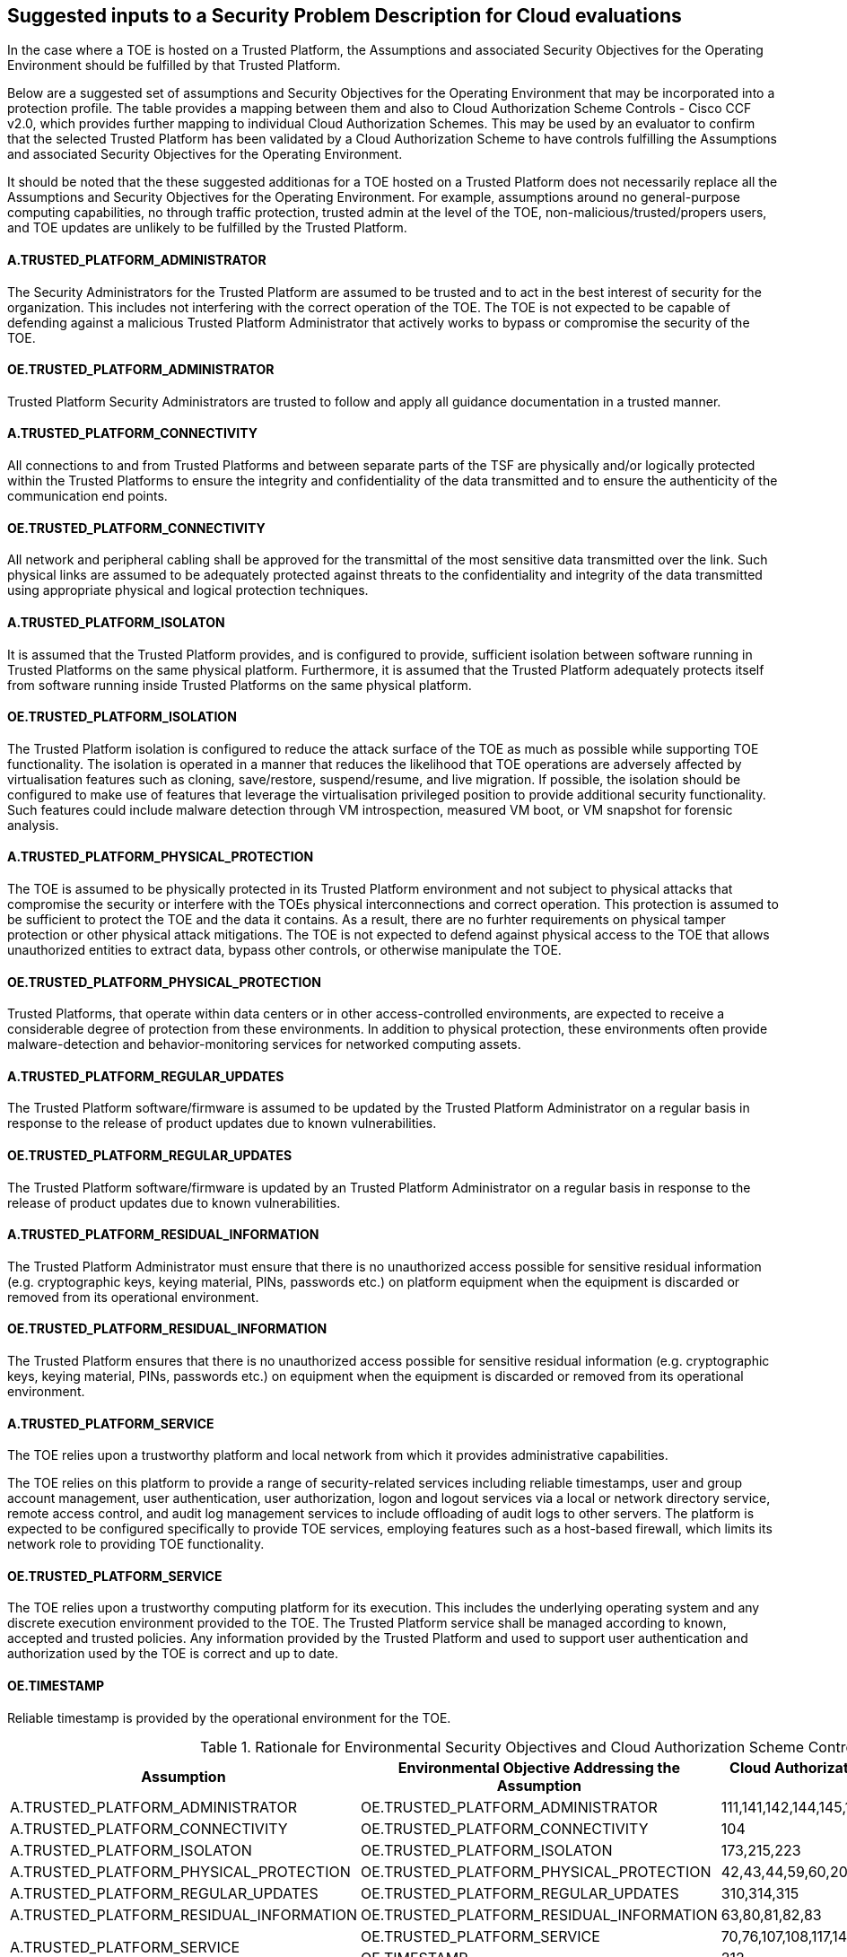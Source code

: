== Suggested inputs to a Security Problem Description for Cloud evaluations

In the case where a TOE is hosted on a Trusted Platform, the Assumptions and associated Security Objectives for the Operating Environment should be fulfilled by that Trusted Platform.

Below are a suggested set of assumptions and Security Objectives for the Operating Environment that may be incorporated into a protection profile. The table provides a mapping between them and also to Cloud Authorization Scheme Controls - Cisco CCF v2.0, which provides further mapping to individual Cloud Authorization Schemes. This may be used by an evaluator to confirm that the selected Trusted Platform has been validated by a Cloud Authorization Scheme to have controls fulfilling the Assumptions and associated Security Objectives for the Operating Environment.

It should be noted that the these suggested additionas for a TOE hosted on a Trusted Platform does not necessarily replace all the Assumptions and Security Objectives for the Operating Environment. For example, assumptions around no general-purpose computing capabilities, no through traffic protection, trusted admin at the level of the TOE, non-malicious/trusted/propers users, and TOE updates are unlikely to be fulfilled by the Trusted Platform.

==== A.TRUSTED_PLATFORM_ADMINISTRATOR 
The Security Administrators for the Trusted Platform are assumed to be trusted and to act in the best interest of security for the organization. This includes not interfering with the correct operation of the TOE. The TOE is not expected to be capable of defending against a malicious Trusted Platform Administrator that actively works to bypass or compromise the security of the TOE.

==== OE.TRUSTED_PLATFORM_ADMINISTRATOR 
Trusted Platform Security Administrators are trusted to follow and apply all guidance documentation in a trusted manner. 

==== A.TRUSTED_PLATFORM_CONNECTIVITY
All connections to and from Trusted Platforms and between separate parts of the TSF are physically and/or logically protected within
the Trusted Platforms to ensure the integrity and confidentiality of the data transmitted and to ensure the authenticity of the communication end points.

==== OE.TRUSTED_PLATFORM_CONNECTIVITY
All network and peripheral cabling shall be approved for the transmittal of the most sensitive data transmitted over the link. Such physical links are assumed to be adequately protected against threats to the confidentiality and integrity of the data transmitted using appropriate physical and logical protection techniques.

==== A.TRUSTED_PLATFORM_ISOLATON
It is assumed that the Trusted Platform provides, and is configured to provide, sufficient isolation between software running in Trusted Platforms on the same physical platform. Furthermore, it is assumed that the Trusted Platform adequately protects itself from software running inside Trusted Platforms on the same physical platform.

==== OE.TRUSTED_PLATFORM_ISOLATION
The Trusted Platform isolation is configured to reduce the attack surface of the TOE as much as possible while supporting TOE functionality. The isolation is operated in a manner that reduces the likelihood that TOE operations are adversely affected by virtualisation features such as cloning, save/restore, suspend/resume, and live migration. If possible, the isolation should be configured to make use of features that leverage the virtualisation privileged position to provide additional security functionality. Such features could include malware detection through VM introspection, measured VM boot, or VM snapshot for forensic analysis.

==== A.TRUSTED_PLATFORM_PHYSICAL_PROTECTION
The TOE is assumed to be physically protected in its Trusted Platform environment and not subject to physical attacks that compromise the security or interfere with the TOEs physical interconnections and correct operation. This protection is assumed to be sufficient to protect the TOE and the data it contains. As a result, there are no furhter requirements on physical tamper protection or other physical attack mitigations. The TOE is not expected to defend against physical access to the TOE that allows unauthorized entities to extract data, bypass other controls, or otherwise manipulate the TOE. 

==== OE.TRUSTED_PLATFORM_PHYSICAL_PROTECTION
Trusted Platforms, that operate within data centers or in other access-controlled environments, are expected to receive a considerable degree of protection from these environments. In addition to physical protection, these environments often provide malware-detection and behavior-monitoring services for networked computing assets.

==== A.TRUSTED_PLATFORM_REGULAR_UPDATES 
The Trusted Platform software/firmware is assumed to be updated by the Trusted Platform Administrator on a regular basis in response to the release of product updates due to known vulnerabilities.

==== OE.TRUSTED_PLATFORM_REGULAR_UPDATES
The Trusted Platform software/firmware is updated by an Trusted Platform Administrator on a regular basis in response to the release of product updates due to known vulnerabilities.

==== A.TRUSTED_PLATFORM_RESIDUAL_INFORMATION
The Trusted Platform Administrator must ensure that there is no unauthorized access possible for sensitive residual information (e.g. cryptographic keys, keying material, PINs, passwords etc.) on platform equipment when the equipment is discarded or removed from its operational environment.

==== OE.TRUSTED_PLATFORM_RESIDUAL_INFORMATION
The Trusted Platform ensures that there is no unauthorized access possible for sensitive residual information (e.g. cryptographic keys, keying material, PINs, passwords etc.) on equipment when the equipment is discarded or removed from its operational environment. 

==== A.TRUSTED_PLATFORM_SERVICE
The TOE relies upon a trustworthy platform and local network from which it provides administrative capabilities.

The TOE relies on this platform to provide a range of security-related services including reliable timestamps, user and group account management, user authentication, user authorization, logon and logout services via a local or network directory service, remote access control, and audit log management services to include offloading of audit logs to other servers. The platform is expected to be configured specifically to provide TOE services, employing features such as a host-based firewall, which limits its network role to providing TOE functionality.

==== OE.TRUSTED_PLATFORM_SERVICE
The TOE relies upon a trustworthy computing platform for its execution. This includes the underlying operating system and any discrete execution environment provided to the TOE. The Trusted Platform service shall be managed according to known, accepted and trusted policies. Any information provided by the Trusted Platform and used to support user authentication and authorization used by the TOE is correct and up to date.

==== OE.TIMESTAMP
Reliable timestamp is provided by the operational environment for the TOE.



.Rationale for Environmental Security Objectives and Cloud Authorization Scheme Controls
[options="header"]
|=======================
|Assumption|Environmental Objective Addressing
the Assumption      |Cloud Authorization Scheme Controls - Cisco CCF v2.0
|A.TRUSTED_PLATFORM_ADMINISTRATOR    |OE.TRUSTED_PLATFORM_ADMINISTRATOR      |111,141,142,144,145,146,152,153,159,169,198,199,200
|A.TRUSTED_PLATFORM_CONNECTIVITY    |OE.TRUSTED_PLATFORM_CONNECTIVITY      |104
|A.TRUSTED_PLATFORM_ISOLATON    |OE.TRUSTED_PLATFORM_ISOLATON      |173,215,223
|A.TRUSTED_PLATFORM_PHYSICAL_PROTECTION    |OE.TRUSTED_PLATFORM_PHYSICAL_PROTECTION      |42,43,44,59,60,207
|A.TRUSTED_PLATFORM_REGULAR_UPDATES    |OE.TRUSTED_PLATFORM_REGULAR_UPDATES      |310,314,315
|A.TRUSTED_PLATFORM_RESIDUAL_INFORMATION    |OE.TRUSTED_PLATFORM_RESIDUAL_INFORMATION      |63,80,81,82,83
.2+|A.TRUSTED_PLATFORM_SERVICE 
|OE.TRUSTED_PLATFORM_SERVICE      |70,76,107,108,117,140,160,276,280,310,311,318
| OE.TIMESTAMP      |212
|=======================


